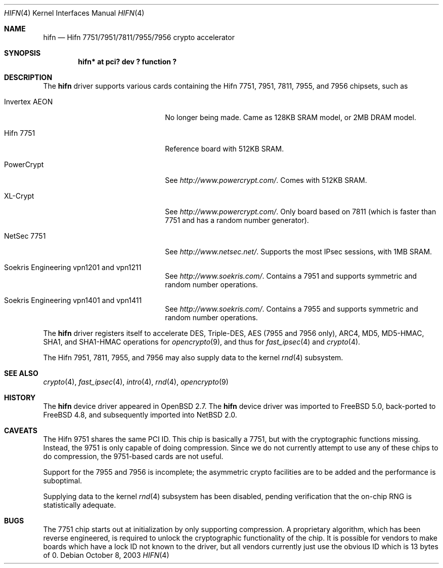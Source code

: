 .\"	$NetBSD: hifn.4,v 1.6.2.2 2004/05/06 05:02:58 jmc Exp $
.\"	$OpenBSD: hifn.4,v 1.32 2002/09/26 07:55:40 miod Exp $
.\"	$FreeBSD: src/share/man/man4/hifn.4,v 1.1.2.2 2003/10/08 23:57:50 sam Exp $
.\"
.\" Copyright (c) 2000 Theo de Raadt
.\" All rights reserved.
.\"
.\" Redistribution and use in source and binary forms, with or without
.\" modification, are permitted provided that the following conditions
.\" are met:
.\" 1. Redistributions of source code must retain the above copyright
.\"    notice, this list of conditions and the following disclaimer.
.\" 2. Redistributions in binary form must reproduce the above copyright
.\"    notice, this list of conditions and the following disclaimer in the
.\"    documentation and/or other materials provided with the distribution.
.\" 3. The name of the author may not be used to endorse or promote products
.\"    derived from this software without specific prior written permission.
.\"
.\" THIS SOFTWARE IS PROVIDED BY THE AUTHOR ``AS IS'' AND ANY EXPRESS OR
.\" IMPLIED WARRANTIES, INCLUDING, BUT NOT LIMITED TO, THE IMPLIED
.\" WARRANTIES OF MERCHANTABILITY AND FITNESS FOR A PARTICULAR PURPOSE ARE
.\" DISCLAIMED.  IN NO EVENT SHALL THE AUTHOR BE LIABLE FOR ANY DIRECT,
.\" INDIRECT, INCIDENTAL, SPECIAL, EXEMPLARY, OR CONSEQUENTIAL DAMAGES
.\" (INCLUDING, BUT NOT LIMITED TO, PROCUREMENT OF SUBSTITUTE GOODS OR
.\" SERVICES; LOSS OF USE, DATA, OR PROFITS; OR BUSINESS INTERRUPTION)
.\" HOWEVER CAUSED AND ON ANY THEORY OF LIABILITY, WHETHER IN CONTRACT,
.\" STRICT LIABILITY, OR TORT (INCLUDING NEGLIGENCE OR OTHERWISE) ARISING IN
.\" ANY WAY OUT OF THE USE OF THIS SOFTWARE, EVEN IF ADVISED OF THE
.\" POSSIBILITY OF SUCH DAMAGE.
.\"
.Dd October 8, 2003
.Dt HIFN 4
.Os
.Sh NAME
.Nm hifn
.Nd Hifn 7751/7951/7811/7955/7956 crypto accelerator
.Sh SYNOPSIS
.Cd "hifn* at pci? dev ? function ?"
.Sh DESCRIPTION
The
.Nm
driver supports various cards containing the Hifn 7751, 7951,
7811, 7955, and 7956
chipsets, such as
.Bl -tag -width namenamenamena -offset indent
.It Invertex AEON
No longer being made.
Came as 128KB SRAM model, or 2MB DRAM model.
.It Hifn 7751
Reference board with 512KB SRAM.
.It PowerCrypt
See
.Pa http://www.powercrypt.com/ .
Comes with 512KB SRAM.
.It XL-Crypt
See
.Pa http://www.powercrypt.com/ .
Only board based on 7811 (which is faster than 7751 and has
a random number generator).
.It NetSec 7751
See
.Pa http://www.netsec.net/ .
Supports the most IPsec sessions, with 1MB SRAM.
.It Soekris Engineering vpn1201 and vpn1211
See
.Pa http://www.soekris.com/ .
Contains a 7951 and supports symmetric and random number operations.
.It Soekris Engineering vpn1401 and vpn1411
See
.Pa http://www.soekris.com/ .
Contains a 7955 and supports symmetric and random number operations.
.El
.Pp
The
.Nm
driver registers itself to accelerate DES, Triple-DES,
AES (7955 and 7956 only), ARC4, MD5,
MD5-HMAC, SHA1, and SHA1-HMAC operations for
.Xr opencrypto 9 ,
and thus for
.Xr fast_ipsec 4
and
.Xr crypto 4 .
.Pp
The Hifn
.Tn 7951 ,
.Tn 7811 ,
.Tn 7955 ,
and
.Tn 7956
may also supply data to the kernel
.Xr rnd 4
subsystem.
.Sh SEE ALSO
.Xr crypto 4 ,
.Xr fast_ipsec 4 ,
.Xr intro 4 ,
.Xr rnd 4 ,
.Xr opencrypto 9
.Sh HISTORY
The
.Nm
device driver appeared in
.Ox 2.7 .
The
.Nm
device driver was imported to
.Fx 5.0 ,
back-ported to
.Fx 4.8 ,
and subsequently imported into
.Nx 2.0 .
.Sh CAVEATS
The Hifn 9751 shares the same PCI ID.
This chip is basically a 7751, but with the cryptographic functions missing.
Instead, the 9751 is only capable of doing compression.
Since we do not currently attempt to use any of these chips to do
compression, the 9751-based cards are not useful.
.Pp
Support for the 7955 and 7956 is incomplete; the asymmetric crypto
facilities are to be added and the performance is suboptimal.
.Pp
Supplying data to the kernel
.Xr rnd 4
subsystem has been disabled, pending verification that the on-chip
RNG is statistically adequate.
.Sh BUGS
The 7751 chip starts out at initialization by only supporting compression.
A proprietary algorithm, which has been reverse engineered, is required to
unlock the cryptographic functionality of the chip.
It is possible for vendors to make boards which have a lock ID not known
to the driver, but all vendors currently just use the obvious ID which is
13 bytes of 0.
